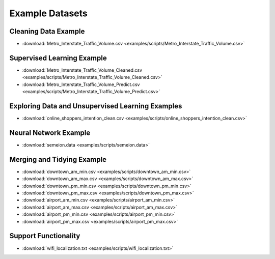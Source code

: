 Example Datasets
================

Cleaning Data Example
---------------------

*  :download:`Metro_Interstate_Traffic_Volume.csv <examples/scripts/Metro_Interstate_Traffic_Volume.csv>`

Supervised Learning Example
---------------------------

*  :download:`Metro_Interstate_Traffic_Volume_Cleaned.csv <examples/scripts/Metro_Interstate_Traffic_Volume_Cleaned.csv>`
*  :download:`Metro_Interstate_Traffic_Volume_Predict.csv <examples/scripts/Metro_Interstate_Traffic_Volume_Predict.csv>`

Exploring Data and Unsupervised Learning Examples
-------------------------------------------------

*  :download:`online_shoppers_intention_clean.csv <examples/scripts/online_shoppers_intention_clean.csv>`

Neural Network Example
----------------------

*  :download:`semeion.data <examples/scripts/semeion.data>`

Merging and Tidying Example
---------------------------

*  :download:`downtown_am_min.csv <examples/scripts/downtown_am_min.csv>`
*  :download:`downtown_am_max.csv <examples/scripts/downtown_am_max.csv>`
*  :download:`downtown_pm_min.csv <examples/scripts/downtown_pm_min.csv>`
*  :download:`downtown_pm_max.csv <examples/scripts/downtown_pm_max.csv>`
*  :download:`airport_am_min.csv <examples/scripts/airport_am_min.csv>`
*  :download:`airport_am_max.csv <examples/scripts/airport_am_max.csv>`
*  :download:`airport_pm_min.csv <examples/scripts/airport_pm_min.csv>`
*  :download:`airport_pm_max.csv <examples/scripts/airport_pm_max.csv>`

Support Functionality
---------------------
*  :download:`wifi_localization.txt <examples/scripts/wifi_localization.txt>`
